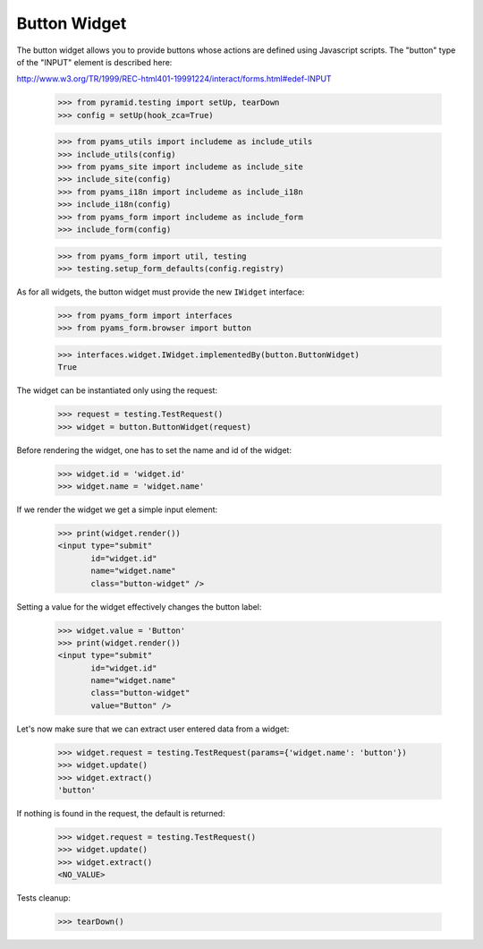 Button Widget
-------------

The button widget allows you to provide buttons whose actions are defined
using Javascript scripts. The "button" type of the "INPUT" element is
described here:

http://www.w3.org/TR/1999/REC-html401-19991224/interact/forms.html#edef-INPUT

  >>> from pyramid.testing import setUp, tearDown
  >>> config = setUp(hook_zca=True)

  >>> from pyams_utils import includeme as include_utils
  >>> include_utils(config)
  >>> from pyams_site import includeme as include_site
  >>> include_site(config)
  >>> from pyams_i18n import includeme as include_i18n
  >>> include_i18n(config)
  >>> from pyams_form import includeme as include_form
  >>> include_form(config)

  >>> from pyams_form import util, testing
  >>> testing.setup_form_defaults(config.registry)

As for all widgets, the button widget must provide the new ``IWidget``
interface:

  >>> from pyams_form import interfaces
  >>> from pyams_form.browser import button

  >>> interfaces.widget.IWidget.implementedBy(button.ButtonWidget)
  True

The widget can be instantiated only using the request:

  >>> request = testing.TestRequest()
  >>> widget = button.ButtonWidget(request)

Before rendering the widget, one has to set the name and id of the widget:

  >>> widget.id = 'widget.id'
  >>> widget.name = 'widget.name'

If we render the widget we get a simple input element:

  >>> print(widget.render())
  <input type="submit"
         id="widget.id"
         name="widget.name"
         class="button-widget" />

Setting a value for the widget effectively changes the button label:

  >>> widget.value = 'Button'
  >>> print(widget.render())
  <input type="submit"
         id="widget.id"
         name="widget.name"
         class="button-widget"
         value="Button" />

Let's now make sure that we can extract user entered data from a widget:

  >>> widget.request = testing.TestRequest(params={'widget.name': 'button'})
  >>> widget.update()
  >>> widget.extract()
  'button'

If nothing is found in the request, the default is returned:

  >>> widget.request = testing.TestRequest()
  >>> widget.update()
  >>> widget.extract()
  <NO_VALUE>


Tests cleanup:

  >>> tearDown()
